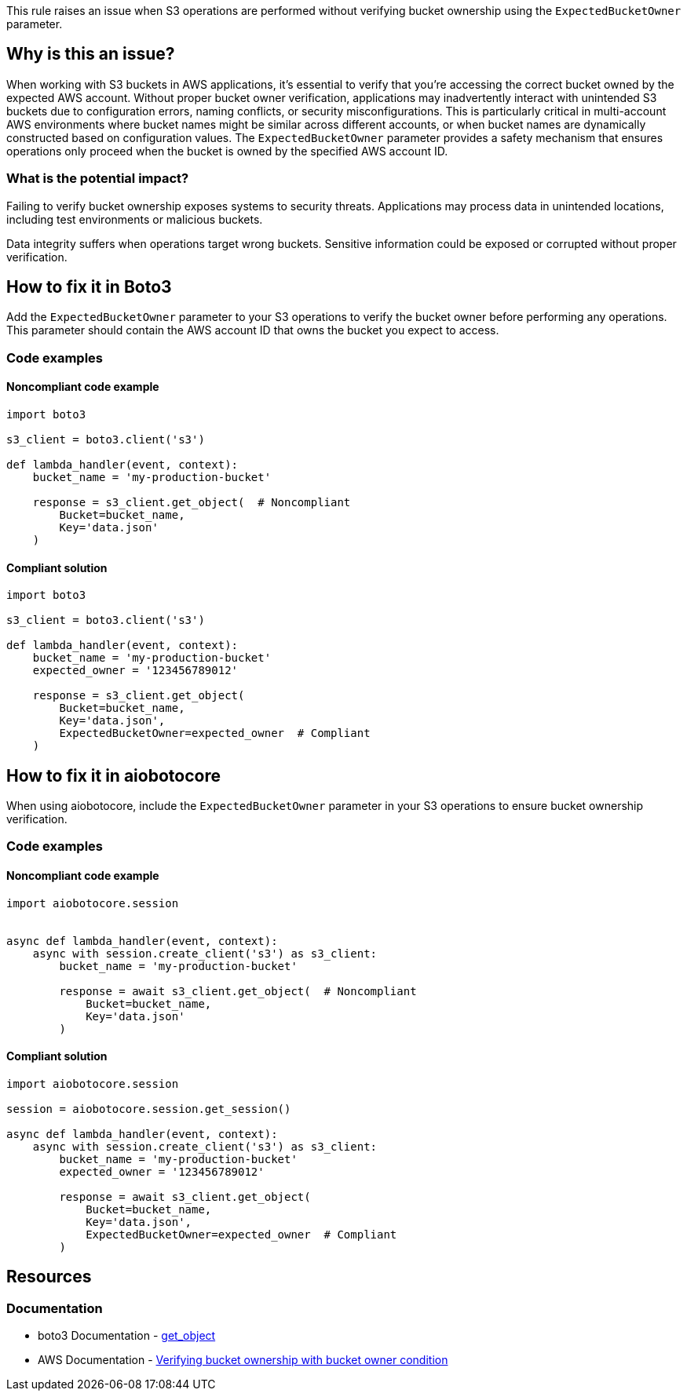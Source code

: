 This rule raises an issue when S3 operations are performed without verifying bucket ownership using the `ExpectedBucketOwner` parameter.

== Why is this an issue?

When working with S3 buckets in AWS applications, it's essential to verify that you're accessing the correct bucket owned by the expected AWS account.
Without proper bucket owner verification, applications may inadvertently interact with unintended S3 buckets due to configuration errors, naming conflicts, or security misconfigurations.
This is particularly critical in multi-account AWS environments where bucket names might be similar across different accounts, or when bucket names are dynamically constructed based on configuration values.
The `ExpectedBucketOwner` parameter provides a safety mechanism that ensures operations only proceed when the bucket is owned by the specified AWS account ID.

=== What is the potential impact?

Failing to verify bucket ownership exposes systems to security threats. Applications may process data in unintended locations, including test environments or malicious buckets.

Data integrity suffers when operations target wrong buckets. Sensitive information could be exposed or corrupted without proper verification.

== How to fix it in Boto3

Add the `ExpectedBucketOwner` parameter to your S3 operations to verify the bucket owner before performing any operations. This parameter should contain the AWS account ID that owns the bucket you expect to access.

=== Code examples

==== Noncompliant code example
[source,python,diff-id=1,diff-type=noncompliant]
----
import boto3

s3_client = boto3.client('s3')

def lambda_handler(event, context):
    bucket_name = 'my-production-bucket'

    response = s3_client.get_object(  # Noncompliant
        Bucket=bucket_name,
        Key='data.json'
    )
----

==== Compliant solution
[source,python,diff-id=1,diff-type=compliant]
----
import boto3

s3_client = boto3.client('s3')

def lambda_handler(event, context):
    bucket_name = 'my-production-bucket'
    expected_owner = '123456789012'

    response = s3_client.get_object(
        Bucket=bucket_name,
        Key='data.json',
        ExpectedBucketOwner=expected_owner  # Compliant
    )
----

== How to fix it in aiobotocore

When using aiobotocore, include the `ExpectedBucketOwner` parameter in your S3 operations to ensure bucket ownership verification.

=== Code examples

==== Noncompliant code example
[source,python,diff-id=2,diff-type=noncompliant]
----
import aiobotocore.session


async def lambda_handler(event, context):
    async with session.create_client('s3') as s3_client:
        bucket_name = 'my-production-bucket'

        response = await s3_client.get_object(  # Noncompliant
            Bucket=bucket_name,
            Key='data.json'
        )
----

==== Compliant solution
[source,python,diff-id=2,diff-type=compliant]
----
import aiobotocore.session

session = aiobotocore.session.get_session()

async def lambda_handler(event, context):
    async with session.create_client('s3') as s3_client:
        bucket_name = 'my-production-bucket'
        expected_owner = '123456789012'

        response = await s3_client.get_object(
            Bucket=bucket_name,
            Key='data.json',
            ExpectedBucketOwner=expected_owner  # Compliant
        )
----

== Resources

=== Documentation
* boto3 Documentation -  https://boto3.amazonaws.com/v1/documentation/api/latest/reference/services/s3.html#S3.Client.get_object[get_object]
* AWS Documentation - https://docs.aws.amazon.com/AmazonS3/latest/userguide/bucket-owner-condition.html[Verifying bucket ownership with bucket owner condition]

ifdef::env-github,rspecator-view[]

== Implementation Specification
(visible only on this page)

=== Message

Add '`ExpectedBucketOwner`' parameter to verify S3 bucket ownership.

=== Highlighting

* Primary location: the S3 client method call without `ExpectedBucketOwner` parameter

endif::env-github,rspecator-view[]
